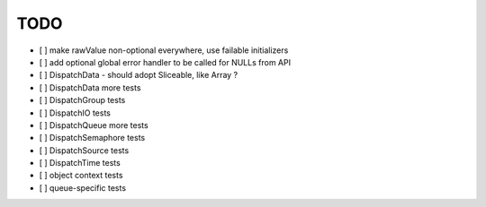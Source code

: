 ======
 TODO
======

- [ ] make rawValue non-optional everywhere, use failable initializers
- [ ] add optional global error handler to be called for NULLs from API
- [ ] DispatchData - should adopt Sliceable, like Array ?

- [ ] DispatchData more tests
- [ ] DispatchGroup tests
- [ ] DispatchIO tests
- [ ] DispatchQueue more tests
- [ ] DispatchSemaphore tests
- [ ] DispatchSource tests
- [ ] DispatchTime tests
- [ ] object context tests
- [ ] queue-specific tests

